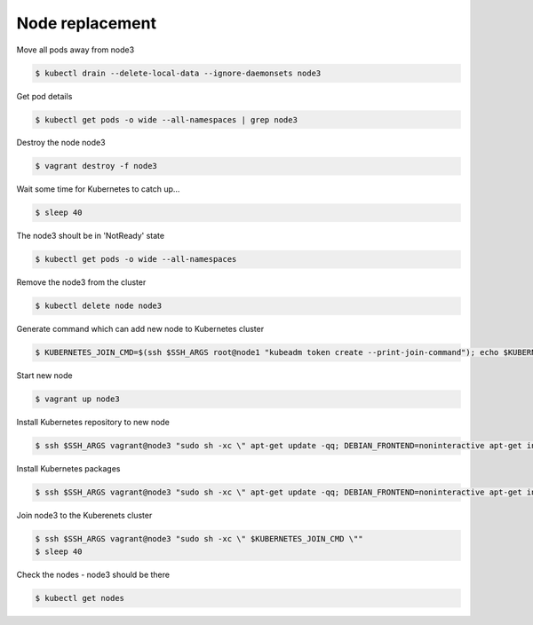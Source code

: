 Node replacement
================

Move all pods away from node3

.. code-block:: shell-session

   $ kubectl drain --delete-local-data --ignore-daemonsets node3

Get pod details

.. code-block:: shell-session

   $ kubectl get pods -o wide --all-namespaces | grep node3

Destroy the node node3

.. code-block:: shell-session

   $ vagrant destroy -f node3

Wait some time for Kubernetes to catch up...

.. code-block:: shell-session

   $ sleep 40

The node3 shoult be in 'NotReady' state

.. code-block:: shell-session

   $ kubectl get pods -o wide --all-namespaces

Remove the node3 from the cluster

.. code-block:: shell-session

   $ kubectl delete node node3

Generate command which can add new node to Kubernetes cluster

.. code-block:: shell-session

   $ KUBERNETES_JOIN_CMD=$(ssh $SSH_ARGS root@node1 "kubeadm token create --print-join-command"); echo $KUBERNETES_JOIN_CMD

Start new node

.. code-block:: shell-session

   $ vagrant up node3

Install Kubernetes repository to new node

.. code-block:: shell-session

   $ ssh $SSH_ARGS vagrant@node3 "sudo sh -xc \" apt-get update -qq; DEBIAN_FRONTEND=noninteractive apt-get install -y apt-transport-https curl > /dev/null; curl -s https://packages.cloud.google.com/apt/doc/apt-key.gpg | apt-key add -; echo deb https://apt.kubernetes.io/ kubernetes-xenial main > /etc/apt/sources.list.d/kubernetes.list \""

Install Kubernetes packages

.. code-block:: shell-session

   $ ssh $SSH_ARGS vagrant@node3 "sudo sh -xc \" apt-get update -qq; DEBIAN_FRONTEND=noninteractive apt-get install -y docker.io kubelet=${KUBERNETES_VERSION}-00 kubeadm=${KUBERNETES_VERSION}-00 kubectl=${KUBERNETES_VERSION}-00 > /dev/null \""

Join node3 to the Kuberenets cluster

.. code-block:: shell-session

   $ ssh $SSH_ARGS vagrant@node3 "sudo sh -xc \" $KUBERNETES_JOIN_CMD \""
   $ sleep 40

Check the nodes - node3 should be there

.. code-block:: shell-session

   $ kubectl get nodes
